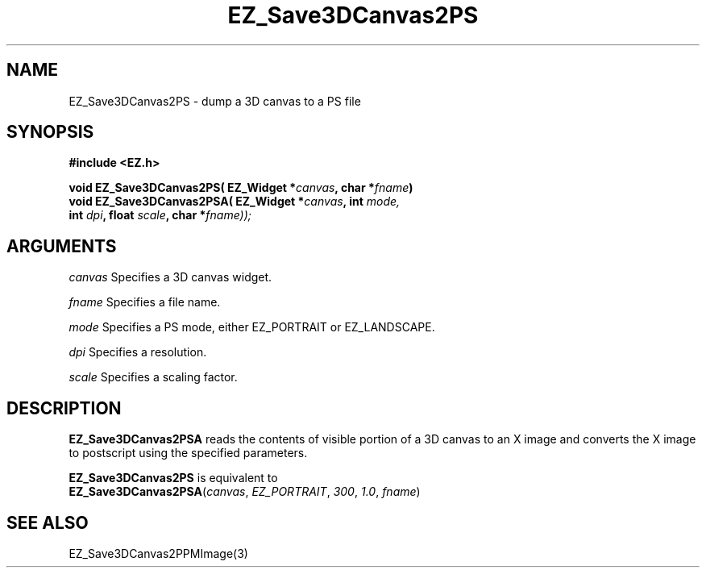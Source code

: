 '\"
'\" Copyright (c) 1997 Maorong Zou
'\" 
.TH EZ_Save3DCanvas2PS 3 "" EZWGL "EZWGL Functions"
.BS
.SH NAME
EZ_Save3DCanvas2PS \- dump a 3D canvas to a PS file

.SH SYNOPSIS
.nf
.B #include <EZ.h>
.sp
.BI "void EZ_Save3DCanvas2PS( EZ_Widget *" canvas ", char *" fname )
.BI "void EZ_Save3DCanvas2PSA( EZ_Widget *" canvas ", int "mode,
.BI "                          int " dpi ", float " scale ", char *" fname));
.SH ARGUMENTS
\fIcanvas\fR  Specifies a 3D canvas widget.
.sp
\fIfname\fR  Specifies a file name.
.sp
\fImode\fR Specifies a PS mode, either EZ_PORTRAIT or EZ_LANDSCAPE.
.sp
\fIdpi\fR Specifies a resolution. 
.sp
\fIscale\fR Specifies a scaling factor.

.SH DESCRIPTION
.PP
\fBEZ_Save3DCanvas2PSA\fR reads the contents of visible portion
of a 3D canvas to an X image and converts the X image to postscript
using the specified parameters.
.PP
\fBEZ_Save3DCanvas2PS\fR is equivalent to
.br
\fBEZ_Save3DCanvas2PSA\fR(\fIcanvas\fR, \fIEZ_PORTRAIT\fR, \fI300\fR,
\fI1.0\fR, \fIfname\fR)

.SH "SEE ALSO"
EZ_Save3DCanvas2PPMImage(3)



